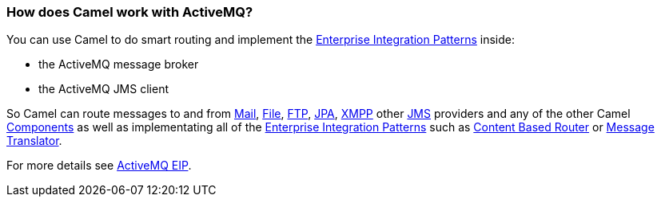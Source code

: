 [[HowdoesCamelworkwithActiveMQ-HowdoesCamelworkwithActiveMQ]]
=== How does Camel work with ActiveMQ?

You can use Camel to do smart routing and implement the
link:../enterprise-integration-patterns.adoc[Enterprise Integration
Patterns] inside:

* the ActiveMQ message broker
* the ActiveMQ JMS client

So Camel can route messages to and from <<mail-component,Mail>>,
<<file-component,File>>, <<ftp-component,FTP>>, <<jpa-component,JPA>>,
<<xmpp-component,XMPP>> other <<jms-component,JMS>> providers and any of the
other Camel link:../component.adoc[Components] as well as implementating
all of the link:../enterprise-integration-patterns.adoc[Enterprise
Integration Patterns] such as link:content-based-router.html[Content
Based Router] or <<messageTranslator-eip,Message Translator>>.

For more details see
http://activemq.apache.org/enterprise-integration-patterns.html[ActiveMQ
EIP].

